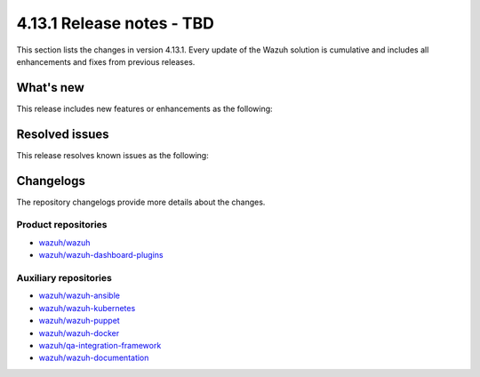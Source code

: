 .. Copyright (C) 2015, Wazuh, Inc.

.. meta::
   :description: Wazuh 4.13.1 has been released. Check out our release notes to discover the changes and additions of this release.

4.13.1 Release notes - TBD
==========================

This section lists the changes in version 4.13.1. Every update of the Wazuh solution is cumulative and includes all enhancements and fixes from previous releases.

What's new
----------

This release includes new features or enhancements as the following:

Resolved issues
---------------

This release resolves known issues as the following:

Changelogs
----------

The repository changelogs provide more details about the changes.

Product repositories
^^^^^^^^^^^^^^^^^^^^

-  `wazuh/wazuh <https://github.com/wazuh/wazuh/blob/v4.13.1/CHANGELOG.md>`__
-  `wazuh/wazuh-dashboard-plugins <https://github.com/wazuh/wazuh-dashboard-plugins/blob/v4.13.1/CHANGELOG.md>`__

Auxiliary repositories
^^^^^^^^^^^^^^^^^^^^^^^

-  `wazuh/wazuh-ansible <https://github.com/wazuh/wazuh-ansible/blob/v4.13.1/CHANGELOG.md>`__
-  `wazuh/wazuh-kubernetes <https://github.com/wazuh/wazuh-kubernetes/blob/v4.13.1/CHANGELOG.md>`__
-  `wazuh/wazuh-puppet <https://github.com/wazuh/wazuh-puppet/blob/v4.13.1/CHANGELOG.md>`__
-  `wazuh/wazuh-docker <https://github.com/wazuh/wazuh-docker/blob/v4.13.1/CHANGELOG.md>`__

-  `wazuh/qa-integration-framework <https://github.com/wazuh/qa-integration-framework/blob/v4.13.1/CHANGELOG.md>`__

-  `wazuh/wazuh-documentation <https://github.com/wazuh/wazuh-documentation/blob/v4.13.1/CHANGELOG.md>`__